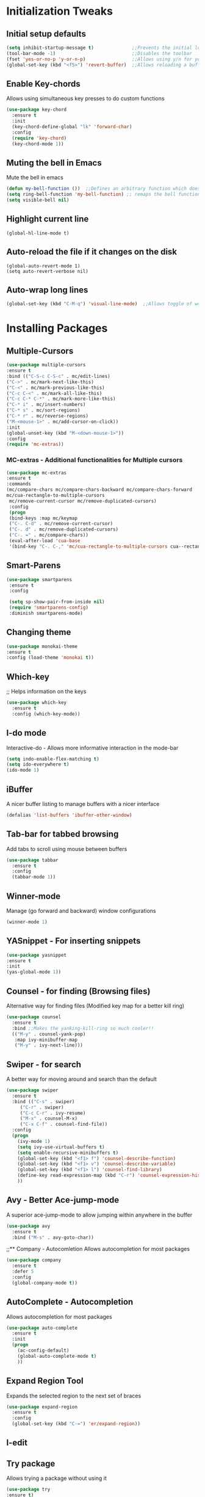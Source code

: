 * Initialization Tweaks
** Initial setup defaults
   #+BEGIN_SRC emacs-lisp  
   (setq inhibit-startup-message t)              ;;Prevents the initial load screen 
   (tool-bar-mode -1)                            ;;Disables the toolbar
   (fset 'yes-or-no-p 'y-or-n-p)                 ;;Allows using y/n for yes/no
   (global-set-key (kbd "<f5>") 'revert-buffer)  ;;Allows reloading a buffer using F5 directly
   #+END_SRC
** Enable Key-chords
   Allows using simultaneous key presses to do custom functions
   #+BEGIN_SRC emacs-lisp
     (use-package key-chord
       :ensure t
       :init
       (key-chord-define-global "lk" 'forward-char)
       :config
       (require 'key-chord)
       (key-chord-mode 1))
   #+END_SRC
** Muting the bell in Emacs
   Mute the bell in emacs
   #+BEGIN_SRC emacs-lisp  
   (defun my-bell-function ())  ;;Defines an arbitrary function which does nothing
   (setq ring-bell-function 'my-bell-function) ;; remaps the bell function to the above arbitraty function to do nothing
   (setq visible-bell nil)
   #+END_SRC

** Highlight current line
   #+BEGIN_SRC 
   (global-hl-line-mode t)
   #+END_SRC

** Auto-reload the file if it changes on the disk
   #+BEGIN_SRC 
   (global-auto-revert-mode 1)
   (setq auto-revert-verbose nil)
   #+END_SRC
   
** Auto-wrap long lines
   #+BEGIN_SRC emacs-lisp
     (global-set-key (kbd "C-M-q") 'visual-line-mode)  ;;Allows toggle of word wrapping
   #+END_SRC
   
* Installing Packages
** Multiple-Cursors
   #+BEGIN_SRC emacs-lisp
   (use-package multiple-cursors
   :ensure t
   :bind (("C-S-c C-S-c" . mc/edit-lines)
   ("C->" . mc/mark-next-like-this)
   ("C-<" . mc/mark-previous-like-this)
   ("C-c C-<" . mc/mark-all-like-this)
   ("C-c C-* C-*" . mc/mark-more-like-this)
   ("C-* i" . mc/insert-numbers)
   ("C-* s" . mc/sort-regions)
   ("C-* r" . mc/reverse-regions)
   ("M-<mouse-1>" . mc/add-cursor-on-click))
   :init
   (global-unset-key (kbd "M-<down-mouse-1>"))
   :config
   (require 'mc-extras))
   #+END_SRC
*** MC-extras - Additional functionalities for Multiple cursors 
   #+BEGIN_SRC emacs-lisp
    (use-package mc-extras
    :ensure t
    :commands 
    (mc/compare-chars mc/compare-chars-backward mc/compare-chars-forward
    mc/cua-rectangle-to-multiple-cursors
     mc/remove-current-cursor mc/remove-duplicated-cursors)
     :config
     (progn
     (bind-keys :map mc/keymap
     ("C-. C-d" . mc/remove-current-cursor)
     ("C-. d" . mc/remove-duplicated-cursors)
     ("C-. =" . mc/compare-chars))
     (eval-after-load 'cua-base
     '(bind-key "C-. C-," 'mc/cua-rectangle-to-multiple-cursors cua--rectangle-keymap))))
     #+END_SRC
** Smart-Parens
   #+BEGIN_SRC emacs-lisp
   (use-package smartparens
    :ensure t
    :config
  
    (setq sp-show-pair-from-inside nil)
    (require 'smartparens-config)
    :diminish smartparens-mode)
   #+END_SRC
** Changing theme
   #+BEGIN_SRC emacs-lisp
   (use-package monokai-theme
   :ensure t
   :config (load-theme 'monokai t))
   #+END_SRC
** Which-key
   ;; Helps information on the keys 
   #+BEGIN_SRC emacs-lisp  
   (use-package which-key
     :ensure t
     :config (which-key-mode))
   #+END_SRC
** I-do mode
   Interactive-do - Allows more informative interaction in the mode-bar
   #+BEGIN_SRC emacs-lisp  
   (setq indo-enable-flex-matching t)
   (setq ido-everywhere t)
   (ido-mode 1)
   #+END_SRC
** iBuffer
   A nicer buffer listing to manage buffers with a nicer interface
   #+BEGIN_SRC emacs-lisp  
   (defalias 'list-buffers 'ibuffer-other-window)
   #+END_SRC
** Tab-bar for tabbed browsing
Add tabs to scroll using mouse between buffers
#+BEGIN_SRC emacs-lisp  
(use-package tabbar
  :ensure t
  :config
  (tabbar-mode 1))
#+END_SRC

** Winner-mode
   Manage (go forward and backward) window configurations
   #+BEGIN_SRC emacs-lisp  
   (winner-mode 1)
   #+END_SRC
** YASnippet - For inserting snippets
   #+BEGIN_SRC emacs-lisp
   (use-package yasnippet
   :ensure t
   :init
   (yas-global-mode 1))
   #+END_SRC
** Counsel - for finding (Browsing files)
   Alternative way for finding files (Modified key map for a better kill ring)
   #+BEGIN_SRC emacs-lisp  
     (use-package counsel
       :ensure t
       :bind ;;Makes the yanking-kill-ring so much cooler!!
       (("M-y" . counsel-yank-pop)
        :map ivy-minibuffer-map
        ("M-y" . ivy-next-line)))
   #+END_SRC
** Swiper - for search
    A better way for moving around and search than the default
    #+BEGIN_SRC emacs-lisp  
    (use-package swiper
      :ensure t
      :bind (("C-s" . swiper)
    	 ("C-r" . swiper)
    	 ("C-c C-r" . ivy-resume)
    	 ("M-x" . counsel-M-x)
    	 ("C-x C-f" . counsel-find-file))
      :config
      (progn
        (ivy-mode 1)
        (setq ivy-use-virtual-buffers t)
        (setq enable-recursive-minibuffers t)
        (global-set-key (kbd "<f1> f") 'counsel-describe-function)
        (global-set-key (kbd "<f1> v") 'counsel-describe-variable)
        (global-set-key (kbd "<f1> l") 'counsel-find-library)
        (define-key read-expression-map (kbd "C-r") 'counsel-expression-history)
        ))
    #+END_SRC
** Avy - Better Ace-jump-mode
    A superior ace-jump-mode to allow jumping within anywhere in the buffer
    #+BEGIN_SRC emacs-lisp  
    (use-package avy
      :ensure t
      :bind ("M-s" . avy-goto-char))
    #+END_SRC
    ;;** Company - Autocomletion
    Allows autocompletion for most packages
    #+BEGIN_SRC emacs-lisp
    (use-package company
      :ensure t
      :defer 5
      :config
      (global-company-mode t))
    #+END_SRC
** AutoComplete - Autocompletion
   Allows autocompletion for most packages
   #+BEGIN_SRC emacs-lisp
   (use-package auto-complete
     :ensure t
     :init
     (progn
       (ac-config-default)
       (global-auto-complete-mode t)
       ))
   #+END_SRC
** Expand Region Tool
   Expands the selected region to the next set of braces
   #+BEGIN_SRC emacs-lisp
     (use-package expand-region
       :ensure t
       :config
       (global-set-key (kbd "C-=") 'er/expand-region))
   #+END_SRC
** I-edit
** Try package
   Allows trying a package without using it
   #+BEGIN_SRC emacs-lisp  
   (use-package try
   :ensure t)
   #+END_SRC
** Packages
;;An autocomplete package - Company
;;(use-package

#+BEGIN_SRC 
;; Max time delay between two key presses to be considered a key chord
    (setq key-chord-two-keys-delay 0.1) ; default 0.1
    
    ;; Max time delay between two presses of the same key to be considered a key chord.
    ;; Should normally be a little longer than `key-chord-two-keys-delay'.
    (setq key-chord-one-key-delay 0.2) ; default 0.2
    
    (key-chord-define-global "fg" 'forward-char)
#+END_SRC
** Evil-mode
;;   #+BEGIN_SRC emacs-lisp
;;   (use-package evil
;;    :ensure t
;;    :config
;;    (evil-mode 1)
;;    (evil-define-key 'normal org-mode-map (kbd "<tab>") #'org-cycle)
;;
;;    (use-package evil-leader
;;     :ensure t
;;     :config
;;     (global-evil-leader-mode))
;;
;;    (use-package evil-surround
;;     :ensure t
;;     :config
;;     (global-evil-surround-mode))
;;
;;    (use-package evil-indent-textobject
;;     :ensure t))
;;   #+END_SRC
** Flycheck - Syntax check
    Checks the syntax for most programming environments (not Matlab)
    #+BEGIN_SRC emacs-lisp
     (use-package flycheck
       :ensure t
       :init
       (global-flycheck-mode t))
    #+END_SRC
** ace-window - To move between the windows
Easier way to move between the windows
#+BEGIN_SRC emacs-lisp
(use-package ace-window
  :ensure t
  :init
  (progn
    (global-set-key [remap other-window] 'ace-window)
    (custom-set-faces
     '(aw-leading-char-face
       ((t (:inherit ace-jump-face-foreground :height 3.0))))) ;;Makes the window name more distinguishable
    ))
#+END_SRC

* Org-mode specific
** Org-Mode Bullets
    #+BEGIN_SRC emacs-lisp  
    (use-package org-bullets
    :ensure t
    :config
    (add-hook 'org-mode-hook (lambda () (org-bullets-mode 1))))
    #+END_SRC
** Org-ref (Citation manager when writing papers in Org-mode)
   #+BEGIN_SRC emacs-lisp
   (use-package org-ref
     :ensure t
     :after org
     :init
     (setq reftex-default-bibliography '((concat (getenv "DROPBOX_DIR") "/Research/references.bib")))
     (setq org-ref-bibliography-notes (concat (getenv "DROPBOX_DIR") "/Research/notes/notes.org")
           org-ref-default-bibliography '((concat (getenv "DROPBOX_DIR") "/Research/references.bib"))
           org-ref-pdf-directory (concat (getenv "DROPBOX_DIR") "/papers/"))
   
     (setq helm-bibtex-bibliography (concat (getenv "DROPBOX_DIR") "/Research/references.bib"))
     (setq helm-bibtex-library-path (concat (getenv "DROPBOX_DIR") "/papers/"))
   
     (setq helm-bibtex-pdf-open-function
           (lambda (fpath)
             (start-process "open" "*open*" "open" fpath)))
   
     (setq helm-bibtex-notes-path (concat (getenv "DROPBOX_DIR") "/Research/notes/notes.org"))
     :config
     (key-chord-define-global "uu" 'org-ref-cite-hydra/body)
     ;; variables that control bibtex key format for auto-generation
     ;; I want firstauthor-year-title-words
     ;; this usually makes a legitimate filename to store pdfs under.
     (setq bibtex-autokey-year-length 4
           bibtex-autokey-name-year-separator "-"
           bibtex-autokey-year-title-separator "-"
           bibtex-autokey-titleword-separator "-"
           bibtex-autokey-titlewords 2
           bibtex-autokey-titlewords-stretch 1
           bibtex-autokey-titleword-length 5))
   
   (use-package org-ref
   
   :config
   (require 'org-ref)
   (key-chord-define-global "uu" 'org-ref-cite-hydra/body)
   ;; variables that control bibtex key format for auto-generation
   ;; I want firstauthor-year-title-words
   ;; this usually makes a legitimate filename to store pdfs under.
   (setq bibtex-autokey-year-length 4
        bibtex-autokey-name-year-separator "-"
        bibtex-autokey-year-title-separator "-"
        bibtex-autokey-titleword-separator "-"
        bibtex-autokey-titlewords 2
        bibtex-autokey-titlewords-stretch 1
        bibtex-autokey-titleword-length 5))
   #+END_SRC
** defining a new class: Book
   #+BEGIN_SRC emacs-lisp
(with-eval-after-load 'ox-latex
   (add-to-list 'org-latex-classes
                '("rj_thesis"
                  "\\documentclass{report}"
                  ("\\chapter{%s}" . "\\chapter*{%s}")
                  ("\\section{%s}" . "\\section*{%s}")
                  ("\\subsection{%s}" . "\\subsection*{%s}")
                  ("\\subsubsection{%s}" . "\\subsubsection*{%s}"))))
   #+END_SRC
   
